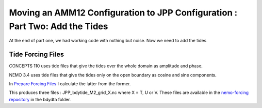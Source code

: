 ****************************************************************************
Moving an AMM12 Configuration to JPP Configuration : Part Two: Add the Tides
****************************************************************************

At the end of part one, we had working code with nothing but noise.  Now we
need to add the tides.

Tide Forcing Files
------------------

CONCEPTS 110 uses tide files that give the tides over the whole domain as amplitude and phase.

NEMO 3.4 uses tide files that give the tides only on the open boundary as cosine and sine components.

In `Prepare Forcing Files`_ I calculate the latter from the former.

.. _Prepare Forcing Files: https://bitbucket.org/salishsea/tools/src/6849b9c32a2d66c1c7e608d30801d883e9e1aed9/I_ForcingFiles/Prepare%20Tide%20Files.ipynb?at=default

This produces three files : JPP_bdytide_M2_grid_X.nc where X = T, U or V.  These files are available in the `nemo-forcing repository`_ in the bdydta folder.

.. _nemo-forcing repository: https://bitbucket.org/salishsea/nemo-forcing
